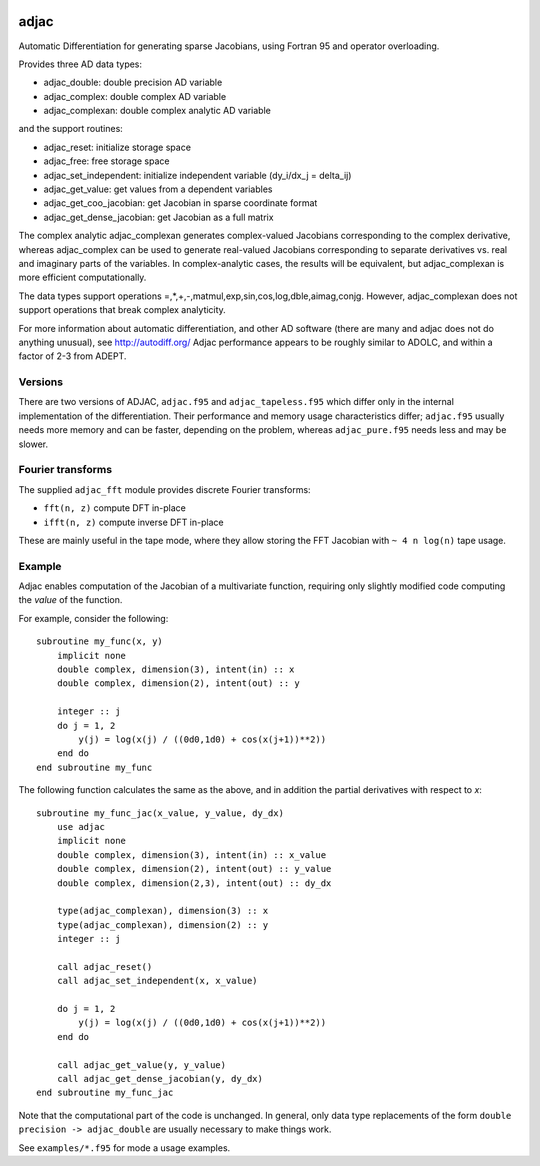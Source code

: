 .. image:: https://zenodo.org/badge/23917/pv/adjac.svg
   :target: https://zenodo.org/badge/latestdoi/23917/pv/adjac

=====
adjac
=====

Automatic Differentiation for generating sparse Jacobians, using Fortran 95 and
operator overloading.

Provides three AD data types:

- adjac_double: double precision AD variable
- adjac_complex: double complex AD variable
- adjac_complexan: double complex analytic AD variable

and the support routines:

- adjac_reset: initialize storage space
- adjac_free: free storage space
- adjac_set_independent: initialize independent variable (dy_i/dx_j = delta_ij)
- adjac_get_value: get values from a dependent variables
- adjac_get_coo_jacobian: get Jacobian in sparse coordinate format
- adjac_get_dense_jacobian: get Jacobian as a full matrix

The complex analytic adjac_complexan generates complex-valued
Jacobians corresponding to the complex derivative, whereas
adjac_complex can be used to generate real-valued Jacobians
corresponding to separate derivatives vs. real and imaginary parts
of the variables. In complex-analytic cases, the results will be
equivalent, but adjac_complexan is more efficient computationally.

The data types support operations =,*,+,-,matmul,exp,sin,cos,log,dble,aimag,conjg.
However, adjac_complexan does not support operations that break complex analyticity.

For more information about automatic differentiation, and other AD software
(there are many and adjac does not do anything unusual), see
http://autodiff.org/ Adjac performance appears to be roughly similar to ADOLC,
and within a factor of 2-3 from ADEPT.

Versions
--------

There are two versions of ADJAC, ``adjac.f95`` and
``adjac_tapeless.f95`` which differ only in the internal
implementation of the differentiation. Their performance and memory
usage characteristics differ; ``adjac.f95`` usually needs more memory
and can be faster, depending on the problem, whereas
``adjac_pure.f95`` needs less and may be slower.

Fourier transforms
------------------

The supplied ``adjac_fft`` module provides discrete Fourier
transforms:

- ``fft(n, z)`` compute DFT in-place
- ``ifft(n, z)`` compute inverse DFT in-place

These are mainly useful in the tape mode, where they allow storing the
FFT Jacobian with ``~ 4 n log(n)`` tape usage.

Example
-------

Adjac enables computation of the Jacobian of a multivariate function,
requiring only slightly modified code computing the *value* of the
function.

For example, consider the following::

    subroutine my_func(x, y)
        implicit none
        double complex, dimension(3), intent(in) :: x
        double complex, dimension(2), intent(out) :: y

        integer :: j
        do j = 1, 2
            y(j) = log(x(j) / ((0d0,1d0) + cos(x(j+1))**2))
        end do
    end subroutine my_func

The following function calculates the same as the above, and in
addition the partial derivatives with respect to `x`::

    subroutine my_func_jac(x_value, y_value, dy_dx)
        use adjac
        implicit none
        double complex, dimension(3), intent(in) :: x_value
        double complex, dimension(2), intent(out) :: y_value
        double complex, dimension(2,3), intent(out) :: dy_dx

	type(adjac_complexan), dimension(3) :: x
	type(adjac_complexan), dimension(2) :: y
        integer :: j

        call adjac_reset()
	call adjac_set_independent(x, x_value)

        do j = 1, 2
            y(j) = log(x(j) / ((0d0,1d0) + cos(x(j+1))**2))
        end do

	call adjac_get_value(y, y_value)
	call adjac_get_dense_jacobian(y, dy_dx)
    end subroutine my_func_jac

Note that the computational part of the code is unchanged. In general,
only data type replacements of the form ``double precision ->
adjac_double`` are usually necessary to make things work.

See ``examples/*.f95`` for mode a usage examples.

